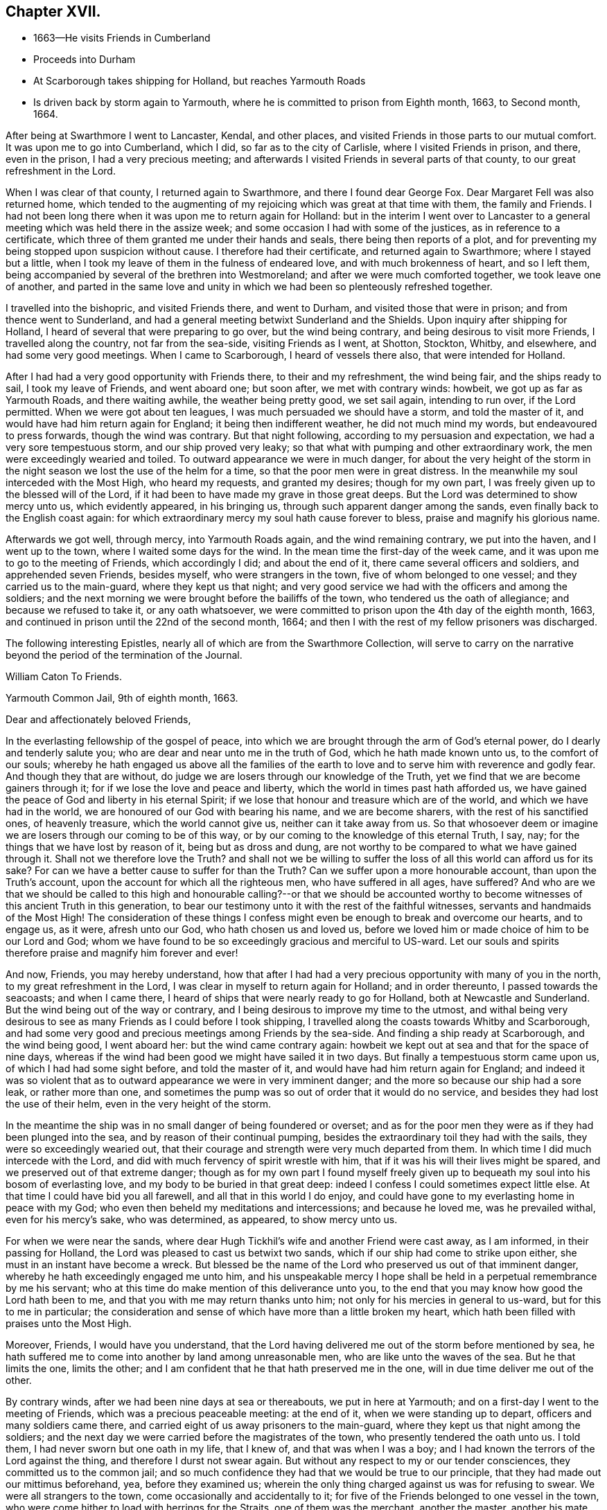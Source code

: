 == Chapter XVII.

[.chapter-synopsis]
* 1663--He visits Friends in Cumberland
* Proceeds into Durham
* At Scarborough takes shipping for Holland, but reaches Yarmouth Roads
* Is driven back by storm again to Yarmouth, where he is committed to prison from Eighth month, 1663, to Second month, 1664.

After being at Swarthmore I went to Lancaster, Kendal, and other places,
and visited Friends in those parts to our mutual comfort.
It was upon me to go into Cumberland, which I did, so far as to the city of Carlisle,
where I visited Friends in prison, and there, even in the prison,
I had a very precious meeting;
and afterwards I visited Friends in several parts of that county,
to our great refreshment in the Lord.

When I was clear of that county, I returned again to Swarthmore,
and there I found dear George Fox.
Dear Margaret Fell was also returned home,
which tended to the augmenting of my rejoicing which was great at that time with them,
the family and Friends.
I had not been long there when it was upon me to return again for Holland:
but in the interim I went over to Lancaster to a general
meeting which was held there in the assize week;
and some occasion I had with some of the justices, as in reference to a certificate,
which three of them granted me under their hands and seals,
there being then reports of a plot,
and for preventing my being stopped upon suspicion without cause.
I therefore had their certificate, and returned again to Swarthmore;
where I stayed but a little, when I took my leave of them in the fulness of endeared love,
and with much brokenness of heart, and so I left them,
being accompanied by several of the brethren into Westmoreland;
and after we were much comforted together, we took leave one of another,
and parted in the same love and unity in which
we had been so plenteously refreshed together.

I travelled into the bishopric, and visited Friends there, and went to Durham,
and visited those that were in prison; and from thence went to Sunderland,
and had a general meeting betwixt Sunderland and the Shields.
Upon inquiry after shipping for Holland,
I heard of several that were preparing to go over, but the wind being contrary,
and being desirous to visit more Friends, I travelled along the country,
not far from the sea-side, visiting Friends as I went, at Shotton, Stockton, Whitby,
and elsewhere, and had some very good meetings.
When I came to Scarborough, I heard of vessels there also,
that were intended for Holland.

After I had had a very good opportunity with Friends there, to their and my refreshment,
the wind being fair, and the ships ready to sail, I took my leave of Friends,
and went aboard one; but soon after, we met with contrary winds: howbeit,
we got up as far as Yarmouth Roads, and there waiting awhile,
the weather being pretty good, we set sail again, intending to run over,
if the Lord permitted.
When we were got about ten leagues, I was much persuaded we should have a storm,
and told the master of it, and would have had him return again for England;
it being then indifferent weather, he did not much mind my words,
but endeavoured to press forwards, though the wind was contrary.
But that night following, according to my persuasion and expectation,
we had a very sore tempestuous storm, and our ship proved very leaky;
so that what with pumping and other extraordinary work,
the men were exceedingly wearied and toiled.
To outward appearance we were in much danger,
for about the very height of the storm in the night
season we lost the use of the helm for a time,
so that the poor men were in great distress.
In the meanwhile my soul interceded with the Most High, who heard my requests,
and granted my desires; though for my own part,
I was freely given up to the blessed will of the Lord,
if it had been to have made my grave in those great deeps.
But the Lord was determined to show mercy unto us, which evidently appeared,
in his bringing us, through such apparent danger among the sands,
even finally back to the English coast again:
for which extraordinary mercy my soul hath cause forever to bless,
praise and magnify his glorious name.

Afterwards we got well, through mercy, into Yarmouth Roads again,
and the wind remaining contrary, we put into the haven, and I went up to the town,
where I waited some days for the wind.
In the mean time the first-day of the week came,
and it was upon me to go to the meeting of Friends, which accordingly I did;
and about the end of it, there came several officers and soldiers,
and apprehended seven Friends, besides myself, who were strangers in the town,
five of whom belonged to one vessel; and they carried us to the main-guard,
where they kept us that night;
and very good service we had with the officers and among the soldiers;
and the next morning we were brought before the bailiffs of the town,
who tendered us the oath of allegiance; and because we refused to take it,
or any oath whatsoever, we were committed to prison upon the 4th day of the eighth month,
1663, and continued in prison until the 22nd of the second month, 1664;
and then I with the rest of my fellow prisoners was discharged.

[.offset]
The following interesting Epistles,
nearly all of which are from the [.book-title]#Swarthmore Collection#,
will serve to carry on the narrative beyond the period of the termination of the Journal.

[.embedded-content-document.epistle]
--

[.letter-heading]
William Caton To Friends.

[.signed-section-context-open]
Yarmouth Common Jail, 9th of eighth month, 1663.

[.salutation]
Dear and affectionately beloved Friends,

In the everlasting fellowship of the gospel of peace,
into which we are brought through the arm of God`'s eternal power,
do I dearly and tenderly salute you; who are dear and near unto me in the truth of God,
which he hath made known unto us, to the comfort of our souls;
whereby he hath engaged us above all the families of the earth
to love and to serve him with reverence and godly fear.
And though they that are without,
do judge we are losers through our knowledge of the Truth,
yet we find that we are become gainers through it;
for if we lose the love and peace and liberty,
which the world in times past hath afforded us,
we have gained the peace of God and liberty in his eternal Spirit;
if we lose that honour and treasure which are of the world,
and which we have had in the world, we are honoured of our God with bearing his name,
and we are become sharers, with the rest of his sanctified ones, of heavenly treasure,
which the world cannot give us, neither can it take away from us.
So that whosoever deem or imagine we are losers through our coming to be of this way,
or by our coming to the knowledge of this eternal Truth, I say, nay;
for the things that we have lost by reason of it, being but as dross and dung,
are not worthy to be compared to what we have gained through it.
Shall not we therefore love the Truth?
and shall not we be willing to suffer the loss
of all this world can afford us for its sake?
For can we have a better cause to suffer for than the Truth?
Can we suffer upon a more honourable account, than upon the Truth`'s account,
upon the account for which all the righteous men, who have suffered in all ages,
have suffered?
And who are we that we should be called to this high and
honourable calling?--or that we should be accounted worthy to
become witnesses of this ancient Truth in this generation,
to bear our testimony unto it with the rest of the faithful witnesses,
servants and handmaids of the Most High!
The consideration of these things I confess might even
be enough to break and overcome our hearts,
and to engage us, as it were, afresh unto our God, who hath chosen us and loved us,
before we loved him or made choice of him to be our Lord and God;
whom we have found to be so exceedingly gracious and merciful to US-ward.
Let our souls and spirits therefore praise and magnify him forever and ever!

And now, Friends, you may hereby understand,
how that after I had had a very precious opportunity with many of you in the north,
to my great refreshment in the Lord, I was clear in myself to return again for Holland;
and in order thereunto, I passed towards the seacoasts; and when I came there,
I heard of ships that were nearly ready to go for Holland,
both at Newcastle and Sunderland.
But the wind being out of the way or contrary,
and I being desirous to improve my time to the utmost,
and withal being very desirous to see as many Friends as I could before I took shipping,
I travelled along the coasts towards Whitby and Scarborough,
and had some very good and precious meetings among Friends by the sea-side.
And finding a ship ready at Scarborough, and the wind being good, I went aboard her:
but the wind came contrary again:
howbeit we kept out at sea and that for the space of nine days,
whereas if the wind had been good we might have sailed it in two days.
But finally a tempestuous storm came upon us, of which I had had some sight before,
and told the master of it, and would have had him return again for England;
and indeed it was so violent that as to outward
appearance we were in very imminent danger;
and the more so because our ship had a sore leak, or rather more than one,
and sometimes the pump was so out of order that it would do no service,
and besides they had lost the use of their helm, even in the very height of the storm.

In the meantime the ship was in no small danger of being foundered or overset;
and as for the poor men they were as if they had been plunged into the sea,
and by reason of their continual pumping,
besides the extraordinary toil they had with the sails,
they were so exceedingly wearied out,
that their courage and strength were very much departed from them.
In which time I did much intercede with the Lord,
and did with much fervency of spirit wrestle with him,
that if it was his will their lives might be spared,
and we preserved out of that extreme danger;
though as for my own part I found myself freely given up to
bequeath my soul into his bosom of everlasting love,
and my body to be buried in that great deep:
indeed I confess I could sometimes expect little else.
At that time I could have bid you all farewell, and all that in this world I do enjoy,
and could have gone to my everlasting home in peace with my God;
who even then beheld my meditations and intercessions; and because he loved me,
was he prevailed withal, even for his mercy`'s sake, who was determined, as appeared,
to show mercy unto us.

For when we were near the sands,
where dear Hugh Tickhil`'s wife and another Friend were cast away, as I am informed,
in their passing for Holland, the Lord was pleased to cast us betwixt two sands,
which if our ship had come to strike upon either,
she must in an instant have become a wreck.
But blessed be the name of the Lord who preserved us out of that imminent danger,
whereby he hath exceedingly engaged me unto him,
and his unspeakable mercy I hope shall be held
in a perpetual remembrance by me his servant;
who at this time do make mention of this deliverance unto you,
to the end that you may know how good the Lord hath been to me,
and that you with me may return thanks unto him;
not only for his mercies in general to us-ward, but for this to me in particular;
the consideration and sense of which have more than a little broken my heart,
which hath been filled with praises unto the Most High.

Moreover, Friends, I would have you understand,
that the Lord having delivered me out of the storm before mentioned by sea,
he hath suffered me to come into another by land among unreasonable men,
who are like unto the waves of the sea.
But he that limits the one, limits the other;
and I am confident that he that hath preserved me in the one,
will in due time deliver me out of the other.

By contrary winds, after we had been nine days at sea or thereabouts,
we put in here at Yarmouth; and on a first-day I went to the meeting of Friends,
which was a precious peaceable meeting: at the end of it,
when we were standing up to depart, officers and many soldiers came there,
and carried eight of us away prisoners to the main-guard,
where they kept us that night among the soldiers;
and the next day we were carried before the magistrates of the town,
who presently tendered the oath unto us.
I told them, I had never sworn but one oath in my life, that I knew of,
and that was when I was a boy; and I had known the terrors of the Lord against the thing,
and therefore I durst not swear again.
But without any respect to my or our tender consciences,
they committed us to the common jail;
and so much confidence they had that we would be true to our principle,
that they had made out our mittimus beforehand, yea, before they examined us;
wherein the only thing charged against us was for refusing to swear.
We were all strangers to the town, come occasionally and accidentally to it;
for five of the Friends belonged to one vessel in the town,
who were come hither to load with herrings for the Straits, one of them was the merchant,
another the master, another his mate, and the other two seamen;
the others are Friends out of the country:
and there are warrants out for apprehending Friends in the town also.

And very high they are, (as the sea was for a season;) and they keep Friends from us,
and would force us to have what we have occasion for of the jailer,
which we cannot consent to, though we suffer five times more than we do at present.
But notwithstanding their fury and rage against us,
it is well with us,--blessed be the Lord; and we are resolved, in his name and power,
to bear our testimony for the Lord in this place,
as many of our brethren have done elsewhere.
For my own part I am perfectly satisfied in the will of the Lord,
not so much admiring at my present bonds,
as I have admired sundry times that I have been so long kept out of bonds;
unto which I have long been freely given up in the will of God,
where my soul is in peace with the Lord.
Unto him who hath gathered you by the arm of his power,
and who is able to preserve you unto the end, whose name is called the Lord of hosts,
do I commit you all; with whom I remain,
in the unity and fellowship of the eternal Spirit of life, your dear friend and brother,

[.signed-section-signature]
William Caton.

--

[.offset]
An extract from an Epistle of William Caton to Friends,
dated a few days after the preceding one;
it is from a collection of copied letters from Colchester.

[.embedded-content-document.letter]
--

[.salutation]
Dear Friends,

How near at hand we found Him unto us, even as a rock of defence to fly unto,
in our greatest straits, difficulties and temptations!
And what free access have we had unto Him through his eternal Spirit in ourselves,
when by jails, houses of correction, force of arms, or the like,
we have been hindered from having access one unto another,
or from meeting together in the outward!
How did we rejoice in the Lord, when he covered our heads as in the day of battle,
even until the fury of the wicked came to be abated!

And forasmuch as in these perilous times,
we cannot well serve our God in that way in which He requires us to walk,
without being in jeopardy of bonds and imprisonments,
or of having other sufferings imposed upon us,
by reason of our meeting together to wait upon the Lord;
it doth so much the more concern us to feel the drawing
of our God by his eternal Spirit to our meetings;
that when we are met,
we may so much the more enjoy His presence to the refreshment of our souls.
And then if we suffer for waiting upon him,
he will not leave us comfortless in that suffering; neither will it be grievous to us,
while we keep in that through which we enjoyed him in our meetings,
for in that we may enjoy him in our sufferings:
and then it will be better to be one day in prison with the Lord,
than a thousand elsewhere without the enjoyment of his presence, in which we have found,
as you know, much joy and peace, much comfort and consolation.

I suppose many of you have heard of my bonds,--how that after God, of his mercy,
had delivered me out of a mighty violent storm at sea, I was cast in here;
where they in authority have shown themselves to be worse to me and the Friends with me,
than the barbarous people of Melita were to Paul and them that were with him;
who showed them no small kindness, for they received and lodged them courteously.
But these that are called Christians, showed themselves far from courteous,
in that they broke up our meeting with many soldiers,
and afterwards committed us to prison; and instead of showing us much kindness,
they have been so cruel to us,
as that sometimes it was difficult for us to get water and bread.
Howbeit, the Lord is with us, and their cruelty hath been little to us;
for we know that our God will, in his own due time, deliver us out of their hands,
when our testimony is sufficiently borne.
Of this I am very sensible,
that with the baptism of suffering under this spirit of persecution in the nation,
many are to be baptized into the fellowship of the gospel with the saints in light.
And blessed and thrice happy are they, and will they be,
that continue faithful unto the end,--for they shall be saved.
Farewell in the Lord, in whom I remain your dear friend and brother,

[.signed-section-signature]
William Caton.

[.signed-section-context-close]
Yarmouth Common Jail, 14th of Eighth month, 1663.

--

[.embedded-content-document.letter]
--

[.letter-heading]
Addressed to T. S. and J. P.

[.salutation]
Dear brethren, T. S. and J. P.,

Yours dated the 12th of last month I have this afternoon received,
to my refreshment in the seed immortal; in which I feel your love extending to me,
and perceive your sympathizing with me in these my bonds;
in which the Lord hath been pleased to try me a little,
together with the rest of my fellow prisoners,
even as he hath tried many who are now at liberty as I was, when they have been as I am:
but blessed be the Lord it hath been a good time for me;
and as I think I told you before, much I have enjoyed of the Lord since my confinement,
and his love is perfectly continued unto me,
in which my soul doth solace itself night and day.
And much I could say unto you,
if I were with you and the rest of our dear and near relations in that blessed family,
who know my voice and integrity, my love and simplicity;
which is also pretty much known to many more, whom I love in the Lord.
In these parts I find the love of Friends to be much to me;
but they are but seldom permitted to come in to us,
for the bailiffs do absolutely gainsay it, for fear, as they pretend,
lest they should bring in ammunition to us, books or letters, etc.--Howbeit,
in eight weeks`' time, through the providence of the Lord and our patient long suffering,
our persecutors are brought so far as that they now do in part
condescend to suffer provision to be handed in to us at the door.
The last seventh-day the jailer caused the door
to be opened for provision to be brought in,
which was more than ever he had done before;
yet on the last second-day they were so high again,
that when Friends would have brought in a spinning wheel, they would not suffer them;
and they going about to pull it up at the window, the turnkey cut the cords.
But enough as to these things, for the Lord is with us; through whose word,
power and Spirit we doubt not,
but we shall in his time become victorious through suffering;
as our Captain and thousands of his followers have been.

I was truly glad to hear of your liberty, and of Friends`' welfare,
and of the peaceableness and preciousness of your meetings in those parts;
and especially of the well-being of that honourable family,
and also of dear George Fox`'s liberty yet in it, which I know is no small mercy to it.
I desire to be dearly remembered to him, also to dear Margaret Fell,
and to all her dear children; unto whom my affectionate love is, as you right well know,
as unto the rest of the family.
I was glad to hear that my general epistle was come well to hand,
and that it had such influence upon the hearts of our
beloved Friends in the meeting to their refreshment.
It is much with Friends in these parts, as you relate it is in the north,
viz. the meetings are mostly pretty quiet, blessed be the Lord;
but many of them are cited, and some excommunicated, and others have their goods spoiled,
for not repairing to their devised devotion.
I am yet very well, blessed be the Lord; so are we all.

My dearest love is with you, my dear brethren.

[.signed-section-closing]
Farewell,

[.signed-section-signature]
William Caton.

[.signed-section-context-close]
Yarmouth, 1st of Tenth month, 1663

--

[.embedded-content-document.letter]
--

[.letter-heading]
Addressed to James Moore, woollen-draper, Kendal.

[.salutation]
Dear James Moore,

With the salutation of dear and unfeigned love, do I dearly salute thee,
and all our dear Friends and brethren with thee;
and being sensible of your desires to hear of me,
to the end you might know how it was with us at the sessions,
these are therefore to inform thee, together with the rest of Friends,
that we were not once called at the sessions.
When I saw they had adjourned their court, I went and spoke with the clerk thereof,
to know the reason why we were not called; he said,
because the court was minded to favour us: for if we had been called then,
there must have been a bill of indictment preferred against us,
and the oath tendered again to us,
and then we should have been more liable to have been premunired, etc.
He said further, if we would but give sureties for our good behaviour,
we might go about our business and the like.

Afterwards I wrote to the judge and to the bailiffs;
and the chief collector of this town took it from me, and gave it to one of the justices,
who willingly carried it to the judge, and did plead our cause pretty much;
the judge was a moderate wise man, and willing that we should have our liberty;
and though he was in much haste to be gone out of the town,
yet he prescribed to them a way how they might clear us, viz:
by taking any one man from the quay, though but a porter,
and he might serve to be bound for a hundred of us;
and when he came again he would take it off the file, so that we should not be called,
neither needed even to appear any more.
Further, he knowing our tenderness of conscience,
ordered that the clerk should take nothing of us;
neither would he have had us further troubled or longer detained.
And this, one of the justices, that carried our paper and is our great friend,
sought further to have accomplished, to the end that we might have our liberty;
but when the judge was gone, some of our grand adversaries consulted together,
and resolved to perpetuate our bonds,
except we should yield and give our consent to the recognizance:
though they did not desire that we should come to appear at the sessions,
yet they would have us to submit to satisfy their wills more or less;
and because we cannot satisfy them, therefore are our bonds continued.
Howbeit, the aforesaid friendly justice is very much dissatisfied, and told the rest,
in the hearing of one of our friends, that he could not be quiet,
and would not be quiet till he had us out; and in order thereunto,
he labours yet very much to procure our liberty, but what the end thereof will be,
time will manifest: in the mean time we hope to rest satisfied in the will of our God.

At Norwich there are several of our friends in prison, some committed from the assize,
and some from the session,
being fined for keeping on their hats in their courts of judicature.
Since the assize,
meetings have been broken up at some places in these parts;--
for the judge was very high and severe against the fanatics,
so called, in his charge and proceedings.
But Friends are sweetly kept, blessed be the Lord;
and the truth is of good report and of good esteem among the upright in heart,
notwithstanding the tribulation which comes upon them by reason of it.
This very day we have had more visitors,
than we have had in all the time that we have been prisoners here before;
and much pity seems to be in the hearts of people towards us;
and good service we had with them:
but blindness and ignorance hath happened to the most of them.
The chief occasion of their coming to the jail was to see some condemned persons;
and being here they came to see us also, and finding every man close at his work,
the sight was so much the more strange to them.

I have little else to communicate,
besides the redoubling of my salutation of true love unto thee and to all the brethren.
I am, dear James, thy real friend and brother,

[.signed-section-signature]
William Caton.

[.signed-section-context-close]
Yarmouth, 18th of Second month, 1664

P+++.+++ S.--The vessel out of which my fellow prisoners were taken,
when they were put in prison here, was taken by the Turks, and carried into Algiers;
so that though our persecutors intended it for evil towards them,
yet the Lord may have suffered it to come to pass for their good:
and one of them having heretofore been a slave in Turkey,
knows what a miserable servitude it is.
But the Lord knows right well, how to order things for the best, to them that fear him.

--

[.offset]
At the period of the following Epistle, we find William Caton in Holland;
it is dated Rotterdam, 16th of Tenth month, 1664.

[.embedded-content-document.letter]
--

[.salutation]
Dear and entirely beloved friends,

The love and affection that abounds in my heart
towards you in the Lord I cannot easily express,
nor the fervency of my desire to the Lord for you;
yet however herein can I satisfy myself,
in that we are come to read and feel one another in that which
is immortal--which tongue (to the full) cannot express,
nor pen (to the utmost) demonstrate; and even through this, which is immortal,
doth my love extend unto you; and with the sense of your love,
and the mercy of God to you and me, is my heart broken, my spirit melted within me,
and mine eyes filled with tears.
And what is that which thus breaks and overcomes me?
surely it is nothing but the sense of the same love and life,
which we have felt one in another, when we were together,
to the comforting and refreshing of our souls.
And though I am far separated from you as to the outward,
yet I am not destitute of that which your souls delight in, nor deprived,
through my external separation, of your joy and delight, of your solace and consolation,
which is mixed with your adversity and suffering.

Howbeit my heart is often sad, and my spirit afflicted within me,
because of the many impediments and obstructions which
the Lord`'s truth meets withal in this country;
whereby it is much hindered from spreading and breaking forth:
so that I cannot say that it flourisheth and prospereth here,
as it hath flourished and prospered among you,
when the Lord`'s truth did so eminently break in upon you,
and his heavenly power did so mightily break forth among you,
to our refreshment in the Lord.
Yet verily I have no cause to complain;
for the wonted goodness and tender mercy of the Most High is perfectly continued unto me,
otherwise I should be much more bowed down than I am,
and that through the sense I often have of the body`'s suffering,
and of yours as members of it; and also of the subtle working of Satan,
together with other things of the like nature;
but the sense of the aforesaid goodness and mercy does support
me in all my travels and sufferings in the Gospel.
And I doubt not, my dearly beloved,
but that you have the sense of the same to support and uphold you,
in all your manifold afflictions and tribulations.

Well, therefore, be patient and content in the will of the Lord,
without willing anything, but that his will may be done in all things;
lest while you should will to have things thus and so,
and after this manner or the other, you should be found out of the will of the Lord,
and among them that are willing and running, and unbelieving,
to whom there is no true peace or rest.
But I hope God, of his infinite mercy, will establish your hearts in faith and peace;
that you may depend wholly upon his power and mercy,
which hitherto upon all occasions we have found sufficient:
to this then will I commit you all, my dear friends;
and in the sense and virtue of the same,
do I dearly greet and salute you all with love unfeigned in our Lord Jesus Christ.

I suppose that some of you have heard of my being lately in Friesland;
where there was but little entrance to be gotten for the truth,
and therefore was my refreshment the less, and my sufferings the more.
Howbeit some few I found, and but few, in their metropolitan city,
who with a ready mind received my testimony.
When I had been there some time, I returned again to Amsterdam,
where we are much more visited with strangers in our
meetings than in any other place in this country.
And as concerning the plague there, it is, through mercy, very much abated;
so that there died the last week but about one hundred and eighty-six,
which is about the ordinary number that used to die in a week:
howbeit the city is not yet free of the sickness; for the same day I came from thence,
I was to visit a Friend that was exceedingly ill of the plague,
and two of his children are lately dead of the sickness,
with another young man that lodged in his house.
So that whom the Lord is pleased yet to visit with it, he visiteth;
and therefore none can assure himself of being
freed from it longer than the Lord pleaseth.

About the latter end of the last week, at and about Amsterdam,
there was a multitude of trees, small and great,
that were so admirably rent and broken and bowed down by ice that was frozen upon them,
that it was very wonderful to behold; surely it was a figure to that lofty city,
and to the inhabitants of it,
who are like unto those whom the prophet compared to the tall cedars of Lebanon.
Here hath also been a strange comet seen for some weeks by many in these parts,
which signs and tokens, as also the late visitation of the plague,
together with the present threatening war, cause many to muse, and some to believe.
Yet the Lord is determined to bring yet greater judgment upon this land;
and it may be that when the vial of the Lord`'s indignation shall be poured forth,
then the day of the Lord`'s gathering shall be.
This day I have seen their weekly news,
in which they have made mention of our seven Hertford Friends,^
footnote:[See [.book-title]#Sewel`'s History#, under date of 1664.]
that were ordered to be sent away,
showing that neither wind nor weather would serve the ship so that she could sail.
And when the master could have no success with them, he put them ashore,
that he might accomplish his voyage the better, etc.
This even makes our enemies imagine,
that the hand of the Lord is against our persecutors,
in their proceedings against Friends.
I have lately visited most Friends in this country, and they are pretty well,
blessed be the Lord; and their dear love is to you all, and for any thing I know,
their small meetings are for the most part pretty peaceable.

Often am I, with other Friends, truly sensible of your manifold sufferings,
and a perfect sympathizing we find in our very hearts with you;
and we doubt not but you are sensible thereof.
And truly we are right willing, not only to share with you of your consolation,
but also to partake with you of your tribulation.
So read ye our love, desire and willingness, and compare the same with yours,
and you shall find that we are like-minded with you, yea of one heart and soul,
and members of one body with you.
And in this union and oneness we suffer and
rejoice with you;--and in the one eternal Spirit,
by which we are united, do I remain, as in months past, your dear brother and companion,

[.signed-section-signature]
William Caton.

--

[.offset]
The following are extracts from the latest original letter of William Caton`'s,
which the Editor has been able to discover.
It is dated "`Amsterdam, 19th and 20th of the Eighth month,
1665,`" and is addressed to James Moore, woollen-draper, Kendal.

[.embedded-content-document.letter]
--

I give you to understand, that through the infinite mercy of the Lord we are very well,
and our meetings continue unmolested;
except sometimes among the many strangers that resort to them,
there may be some contentious or light person, who may seem to be a little troublesome.
But I must confess we have no just cause to complain,
having no greater suffering than our sympathizing with our
suffering brethren in England in their grievous sufferings.
O! that the Lord would be pleased, in this remarkable visitation,
which is upon that nation,
to break the hearts of them that are so inclined to persecution;--
that they might come to desist from all such destructive enterprises,
which are so exceedingly prejudicial, both to kings, kingdoms, and subjects,
as might largely be shown.
Methinks it is very commendable to see, as I have often seen in this city, Calvinists,
Lutherans, Papists, Baptists of divers sorts, Jews, Friends, Armenians, etc.,
go in peace, and return in peace, and enjoy their meetings in peace,
and all are kept in peace in the city, and that without any trouble to the rulers;
who I think have it manifold better,
and are much more at peace and quietness than the magistrates in England,
who first are troubled with making laws to take away liberty of conscience,
and then more than a little with executing those laws, etc.

I was glad to hear of the welfare of my friends and relations;
to whom I desire to be remembered,
and in particular to my sister Dorothy and her husband: and let them know,
how that I and my dear wife are very well, blessed be the Lord.
I desire that my dear love be dearly remembered to all our Friends and brethren;
also to Friends at Cartmel, Underbarrow, and about Hawkshead,
and at and about Swarthmore; in particular to dear Margaret Fell and her children:
and of my love to Yealand Friends in the truth I could say much.
I herewith commit you all to the protection of the Almighty--
and in love unfeigned remain thy and your dear friend,

[.signed-section-signature]
William Caton.

--

There is reason to believe that within two, or, at most,
three months from the date of this last epistle, William Caton was removed by death,
in Holland.
"`He died in the Lord, and is blessed; and rests from his labours,
and his works follow him.`"--from George Fox`'s Testimony concerning him.
